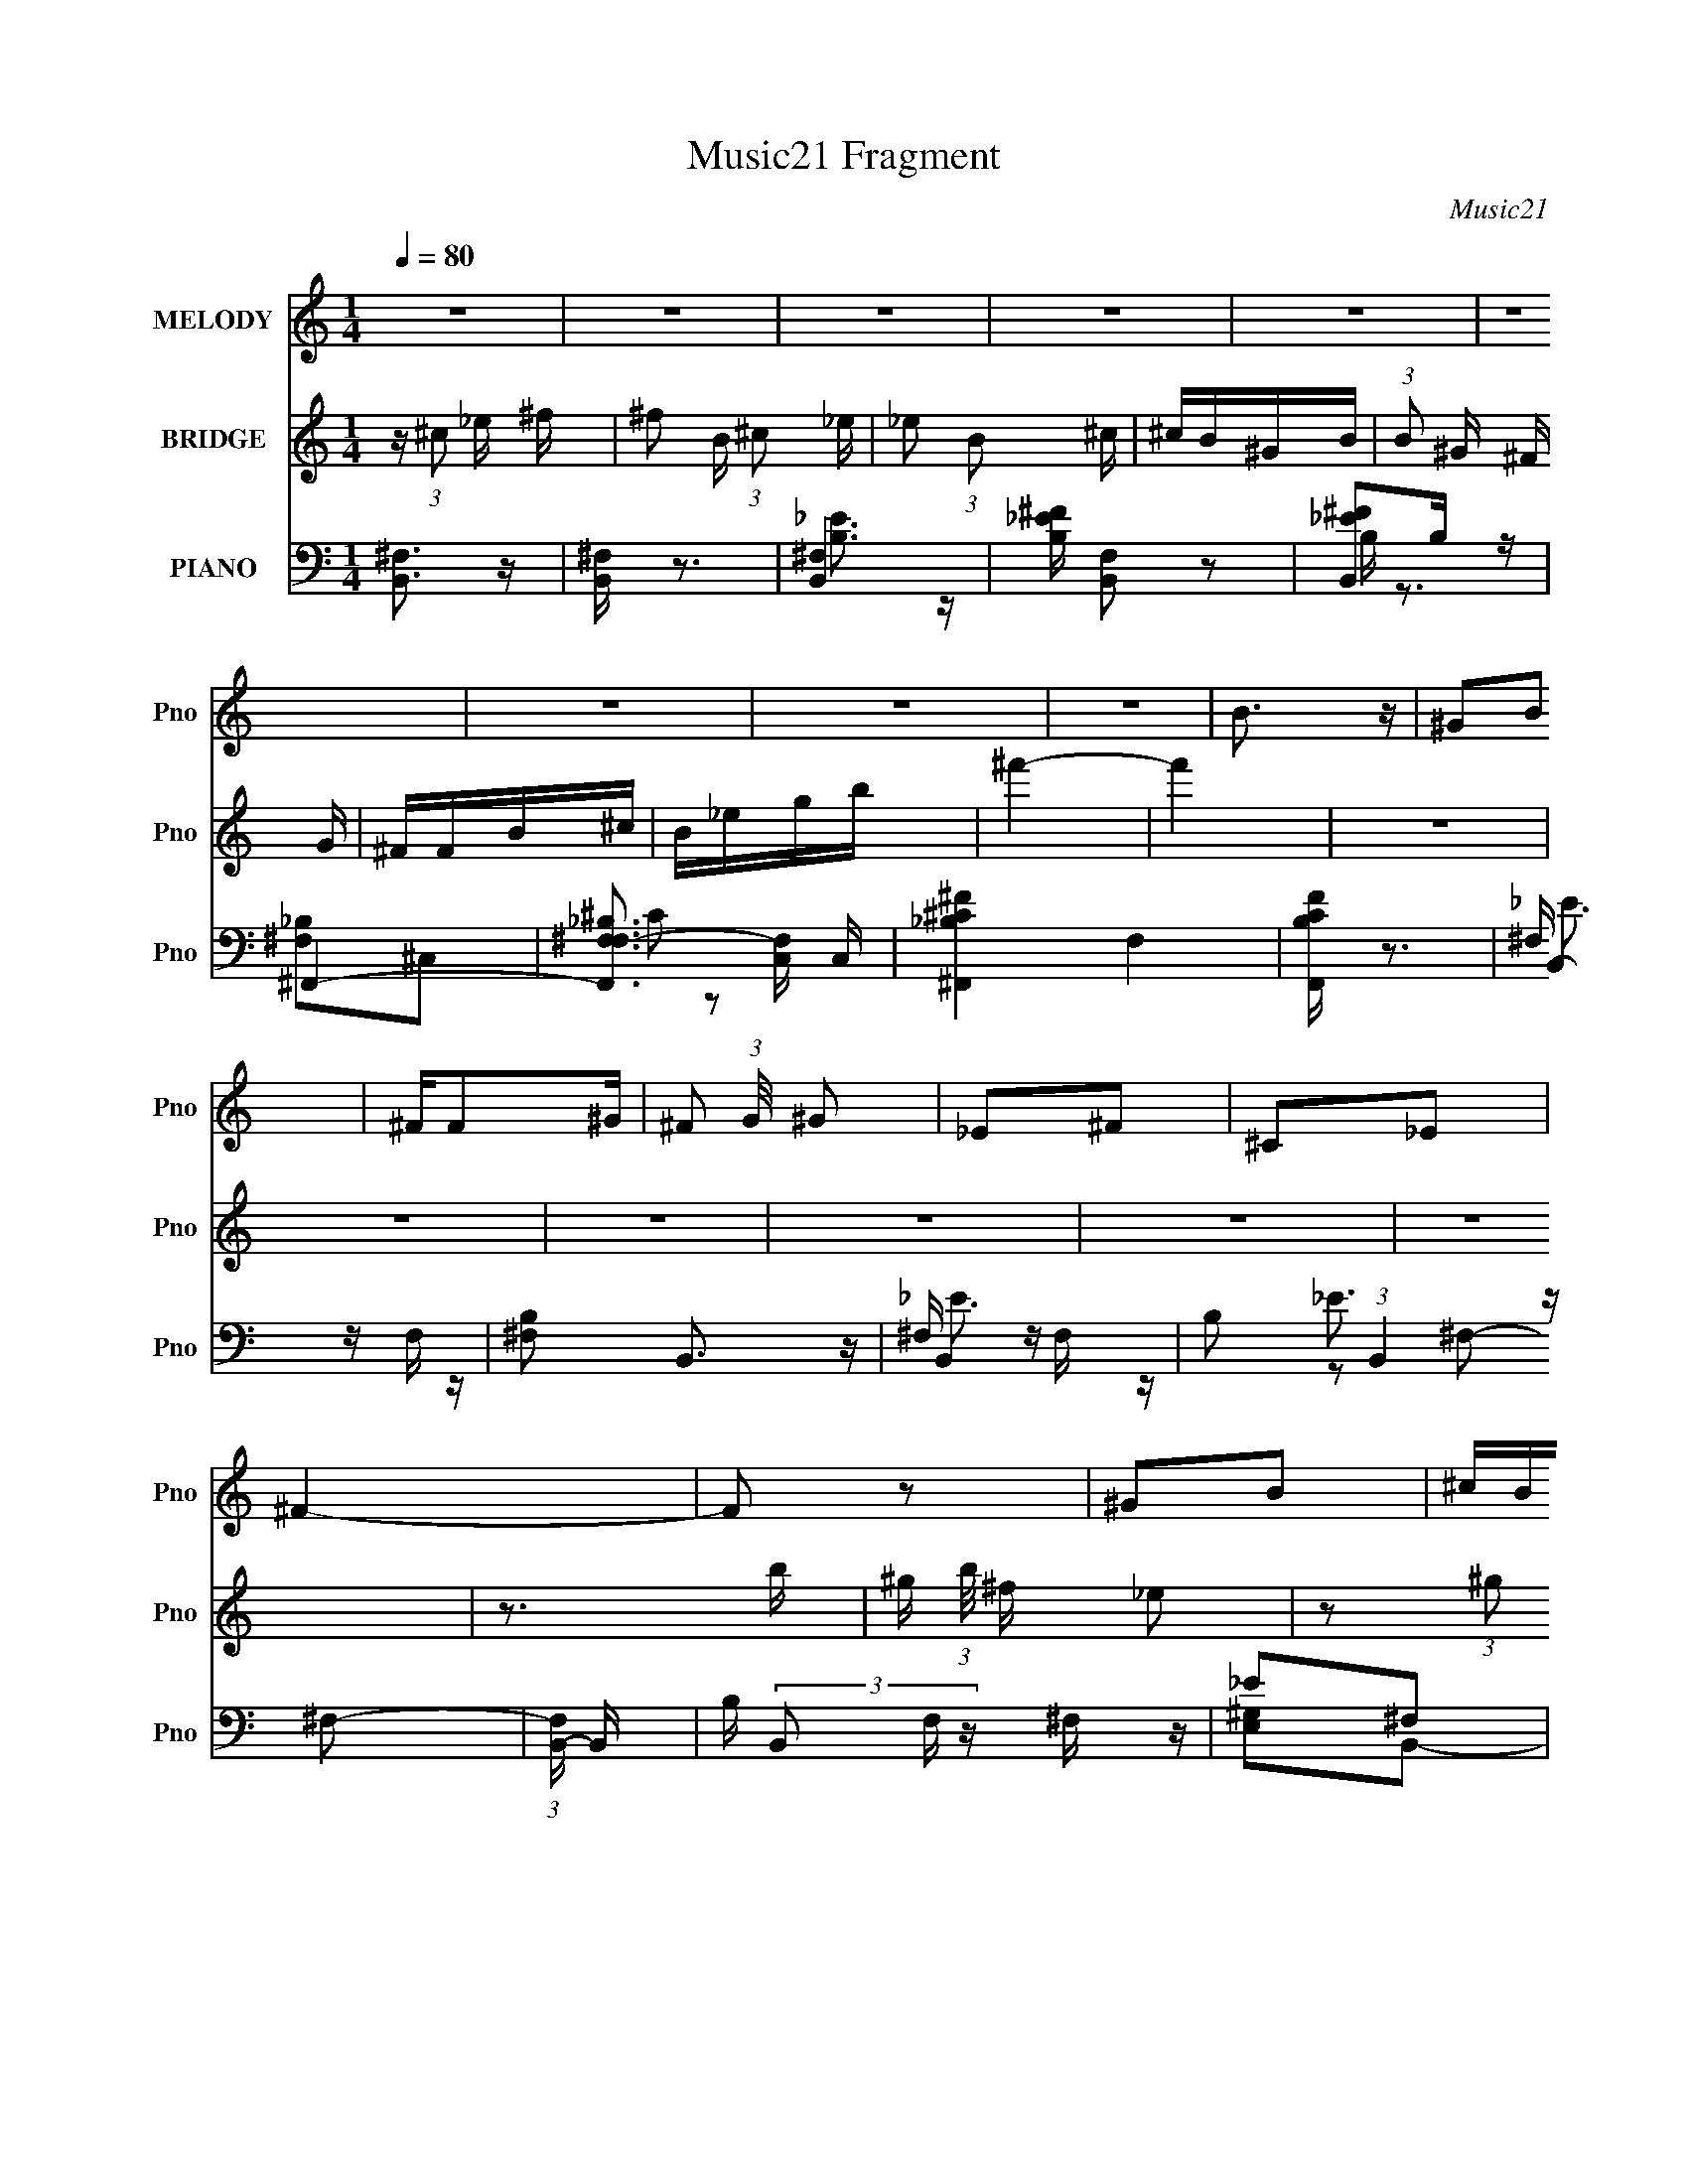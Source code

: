 X:1
T:Music21 Fragment
C:Music21
%%score 1 2 ( 3 4 5 6 )
L:1/16
Q:1/4=80
M:1/4
I:linebreak $
K:none
V:1 treble nm="MELODY" snm="Pno"
L:1/8
V:2 treble nm="BRIDGE" snm="Pno"
V:3 bass nm="PIANO" snm="Pno"
V:4 bass 
V:5 bass 
V:6 bass 
L:1/4
V:1
 z2 | z2 | z2 | z2 | z2 | z2 | z2 | z2 | z2 | B3/2 z/ | ^GB | ^F/F^G/- | ^F (3:2:1G/4 ^G | _E^F | %14
 ^C_E | ^F2- | F z | ^GB | ^c/B/^G- | ^F (3:2:1G/ ^G | _E2 | ^CB, | ^G,B, | ^F,2- | F, z | ^G,B, | %26
 (3:2:1^C2 _E | ^F2- | F z | (3:2:1B2 ^G | ^F_E[Q:1/4=80] | ^F2- | F3/2 z/ | B3/2 z/ | ^GB | %35
 ^F/F^G/- | ^F (3:2:1G/4 ^G |[Q:1/4=80] _E^F | ^C_E | ^F2- | F z | ^GB | ^c/B/^G- | %43
 ^F (3:2:1G/ ^G | _E2 | ^CB, | ^G,B, | ^F,2- | F, z | ^G,B, | (3:2:1^C2 _E | ^F2- | F z | %53
 (3:2:1B2 ^G | ^F_E | ^F2- | F3/2 z/ | B3/2 z/ | ^GB | ^F/F^G/- | ^F (3:2:1G/4 ^G | _E^F | ^C_E | %63
 ^F2- | F z | ^GB | ^c/B/^G- | ^F (3:2:1G/ ^G | _E2 | ^CB, | ^G,B, | ^F,2- | F, z | ^G,B, | %74
 (3:2:1^C2 _E | ^F2- | F z | (3:2:1B2 ^G | ^F_E | ^F2- | F3/2 z/ | B3/2 z/ | ^GB | ^F/F^G/- | %84
 ^F (3:2:1G/4 ^G | _E^F | ^C_E | ^F2- | F z | ^GB | ^c/B/^G- | ^F (3:2:1G/ ^G | _E2 | ^CB, | %94
 ^G,B, | B,2- | B, z | ^C>_E | _E/ z/ E | ^C2- | C3/2 z/ | ^F z/ ^G/ | ^GG | ^F2- | F3/2 z/ | ^GB | %106
 ^c/B/^G- | ^F (3:2:1G/ ^G | _E2 | ^CB, | ^G,B, | B,2- | B, z | ^C>_E | _E/ z/ E | ^C2- | C3/2 z/ | %117
 ^F z/ ^G/ | ^GG | ^F2- | F3/2 z/ | ^GB | ^c/B/^G- | ^F (3:2:1G/ ^G | _E2 | ^CB, | ^G,B, | B,2- | %128
 (3:2:2B,2 z |] %129
V:2
 z (3:2:1^c2 _e ^f | ^f2 B (3:2:1^c2 _e | _e2 (3:2:1B2 ^c | ^cB^GB | (3:2:1B2 ^G ^F G | ^FFB^c | %6
 B_egb | ^f'4- | f'4 | z4 | z4 | z4 | z4 | z4 | z4 | z3 b- | ^g (3:2:1b/ ^f _e2 | z2 (3:2:1^g2 b | %18
 (3:2:1^c'2 b ^g2 | ^f3 z | z _e^f^g | z2 (3:2:1^c2 _e | B^c^GB | ^F ^f (3:2:1^c2 _e- | %24
 ^f (3:2:1e/ ^g (3:2:1_e2 ^c | B3 z | ^G2B2- | (3:2:2^F4 B _e2- | ^f2 (3:2:1e _e2 | B2e2 | %30
 ^g3 e2[Q:1/4=80] | (3:2:1^f4 ^c2- | ^f2 c ^c2 | z2 b^c' | _e'2b2 | z2 (3:2:1^f2 ^g | %36
 (3:2:1b2 ^g ^f2 |[Q:1/4=80] z2 _e^f | ^c_eBc | _e2^fb- | ^g (3:2:1b/ ^f _e2 | z2 (3:2:1^g2 b | %42
 (3:2:1^c'2 b ^g2 | ^f3 z | z _e^f^g | z2 (3:2:1^c2 _e | B^c^GB | ^F ^f (3:2:1^c2 _e- | %48
 ^f (3:2:1e/ ^g (3:2:1_e2 ^c | B3 z | ^G2B2- | (3:2:2^F4 B _e2- | ^f2 (3:2:1e _e2 | B2e2 | ^g3 e2 | %55
 (3:2:1^f4 ^c2- | ^f2 c ^c2 | z4 | z4 | z4 | z4 | z4 | z4 | z3 b- | ^g (3:2:1b/ ^f _e2 | %65
 z2 (3:2:1^g2 b | (3:2:1^c'2 b ^g2 | ^f3 z | z _e^f^g | z2 (3:2:1^c2 _e | B^c^GB | %71
 ^F ^f (3:2:1^c2 _e- | ^f (3:2:1e/ ^g (3:2:1_e2 ^c | B3 z | ^G2B2- | (3:2:2^F4 B _e2- | %76
 ^f2 (3:2:1e _e2 | B2e2 | ^g3 e2 | (3:2:1^f4 ^c2- | ^f2 c ^c2 | z2 b^c' | _e'2b2 | %83
 z2 (3:2:1^f2 ^g | (3:2:1b2 ^g ^f2 | z2 _e^f | ^c_eBc | _e2^fb- | ^g (3:2:1b/ ^f _e2 | %89
 b2 (3:2:1^g2 b | (3:2:1^c'2 b ^g2 | ^f3 z | z _e^f^g | ^c2 (3:2:1B2 c | ^F^GB^c | %95
 B ^f (3:2:1^c2 _e- | ^f (3:2:1e/ ^g (3:2:1^c2 B | ^c4- | c4- | c z _e2- | (3:2:2^f4 e ^c2 | _e4- | %102
 e4- | e2^f2 | (3:2:1^g4 _e2 | ^g4- | g4 | ^f3 z | _e2^cB- | ^c4 (3:2:1B/ | ^F2^G2 | B4- | B4 | %113
 ^c4- | c4- | c z _e2- | (3:2:2^f4 e ^c2 | _e4- | e4- | e2^f2 | (3:2:1^g4 _e2 | ^g4- | g4 | ^f3 z | %124
 _e2^cB- | ^c4 (3:2:1B/ | ^F2^G2 | B4- | B4 (3:2:1[^f_e]2 | ^c4- | c4 | _e4 | ^f4 | ^g2>b2 | _e'4 | %135
 ^c'4 |] %136
V:3
 [B,,^F,]3 z | [B,,^F,] z3 | [B,,^F,]4- | [B,_E^F] [B,,F,]2 z2 | [B,,_E^F]2B, z | ^F,,4- | %6
 [F,,^F,_B,F,-]3 [F,-C,] C, | [^F,,_B,^C^F]4- F,4 | [F,,B,CF] z3 | B,,4- | [^F,B,]2 B,,3 z | %11
 B,,4- | B,2 (3:2:1B,,4 ^F,2- | (3:2:1[F,B,,-] B,,10/3- | B, (3B,,2 F, z ^F, z | _E2^F,2 | %16
 [B,_E]2^F, z | E,,4- | B, E,, B,, z3 | B,,4 | (3:2:2[^G,,B,_E]4 z2 | ^C,4- | [^CE]2 C,2 ^G, z | %23
 ^F,,4- | [F,,^F,F,]3 (6:5:1C,4 | ^G,,4- | [G,,_E]2 [_EE,] E, | _E,,4- | ^F,2 (3:2:1E,,2 B,, z2 | %29
 E,,4- | [E,,E,]2 (3:2:1[E,B,,] B,,4/3[Q:1/4=80] | ^F,,4- | [^F,_B,] F,,2 C, z2 | B,,4- | %34
 [B,_E]2 B,, ^F,2 | B,,4- | [B,_E] B,, z3 |[Q:1/4=80] B,,4- | [^F,B,_E] B,,2 F,2 | [B,,B,]3 z | %40
 [B,,B,_E]2^F, z | E,,4- | [E,,E,^G,] B,, E, z | (3:2:2[B,,B,]4 z2 | ^G,,3 z | ^C,4- | %46
 [C,^CE]2 (3:2:2[^CE] z2 | ^F,,4- | [^C,^F,_B,^C] (3F,,2 C, z F, z | ^G,,4- | [G,,^G,]2 [E,G,] z | %51
 _E,,4- | [E,,_B,B,_E] (3:2:1B,, x/3 E z | E,,4- | [E,,E,] [E,B,,](3:2:2B,,2 z | ^F,,4- | %56
 [^F,^C] (3:2:1F,,4 ^C,2 | B,,4- | [B,,_E]B,(3:2:2^F,2 z | [B,B,,-] B,,3- | [B,,_EB,]2>^F,2- | %61
 (3:2:1[F,B,,-]/ B,,11/3- | _E B,,3 B, ^F, B,- | (3:2:1[B,B,,-]/ B,,11/3- | %64
 (3:2:1[B,,_E]2 (3z B,2 z | E,,4- | (3:2:1[E,,E^G,]4(3:2:2^G, z | [B,B,,] B,,2_E- | %68
 (3:2:1[E^G,,]/ ^G,,8/3_E- | (3:2:1[E^C,-]/ ^C,11/3- | (3[C,^C^G,C]4[CE] z | ^F,,4- | %72
 [F,,^F^F,]3 [C,^C]3 (3:2:1C/ | ^G,,4- | _E (3:2:1G,,4 E,2 B, ^G, B, | ^F,,4- | %76
 (3:2:4[F,,_E^F,]4[^F,E,] E,20/7 B,/ | E,,4- | (3:2:4[E,,B,B,]4 [B,B,,] B,,20/7 G,/ | ^F,,4- | %80
 [F,,^F^F,]4 (12:11:1C,4 | B,,4- | [B,,_E]B,(3:2:2^F,2 z | [B,B,,-] B,,3- | [B,,_EB,]2>^F,2- | %85
 (3:2:1[F,B,,-]/ B,,11/3- | _E B,,3 B, ^F, B,- | (3:2:1[B,B,,-]/ B,,11/3- | %88
 (3:2:1[B,,_E]2 (3z B,2 z | E,,4- | (3:2:1[E,,E^G,]4(3:2:2^G, z | [B,B,,] B,,2_E- | %92
 (3:2:1[E^G,,]/ ^G,,8/3_E- | (3:2:1[E^C,]/ ^C,8/3E- | [E^F,,] ^F,,3 | (3:2:1[B,B,,-]/ B,,11/3- | %96
 [B,,_EB,]4 | [C^C,,-] ^C,,3- | ^C C,, z2 [^F,_B,C]- | [F,B,C^F,,-] ^F,,3- | %100
 [F,,^F^F,]3 [^F,C,] (6:5:1C,14/5 | [B,B,,-] B,,3- | B, B,, z2 [_E,^F,]- | %103
 (3:2:1[E,F,_E,,-]/ _E,,11/3- | [E,,_E^F,_E,]4 B,,4 | E,,4- | (3:2:1[E,,E^G,]4(3:2:2^G, z | %107
 [B,B,,] B,,2_E- | (3:2:1[E^G,,]/ ^G,,8/3_E- | (3:2:1[E^C,]/ ^C,8/3E- | [E^F,,] ^F,,3 | %111
 (3:2:1[B,B,,-]/ B,,11/3- | [B,,_EB,]4 | [C^C,,-] ^C,,3- | ^C C,, z2 [^F,_B,C]- | %115
 [F,B,C^F,,-] ^F,,3- | [F,,^F^F,]3 [^F,C,] (6:5:1C,14/5 | [B,B,,-] B,,3- | B, B,, z2 [_E,^F,]- | %119
 (3:2:1[E,F,_E,,-]/ _E,,11/3- | [E,,_E^F,_E,]4 B,,4 | E,,4- | (3:2:1[E,,E^G,]4(3:2:2^G, z | %123
 [B,B,,] B,,2_E- | (3:2:1[E^G,,]/ ^G,,8/3_E- | (3:2:1[E^C,]/ ^C,8/3E- | [E^F,,] ^F,,3 | %127
 (3:2:1[B,B,,-]/ B,,11/3- | [B,,_EB,]4 | ^C,,4- | [C,,^C]2 [^CG,,] (3:2:1[G,^G,]/^G,2/3 | _E,,4- | %132
 (3:2:1[E,,_B,_E,]4 [_E,B,,]/3 [B,,^F,]2/3[^F,F,]/3 | E,,3 z | [^F,,^F,_B,]2 z2 | [^F,B,,B,_E]4- | %136
 [F,B,,B,E]3 z |] %137
V:4
 x4 | x4 | [B,_E]3 z | x5 | B, z3 | [^F,_B,]2^C,2- | ^C2 z2 x | x8 | x4 | ^F, z F, z | x6 | %11
 ^F, z F, z | x20/3 | _E3 z | x17/3 | x4 | x4 | [E,^G,]2B,,2- | x6 | ^F, z F, z | z2 ^G,2 | %21
 ^C2^G,2 | x6 | [^F,^C]2^C,2- | (3:2:2[_B,^C]4 z2 x7/3 | (3:2:2[^G,B,]4 z2 | z2 ^G,2 | _B,2_B,,2- | %28
 x19/3 | (3:2:2E,4 z2 | z2 ^G,2 | [^F,_B,]3 z | x6 | (3:2:2[B,_E]4 z2 | x5 | (3:2:2[B,_E]4 z2 | %36
 x5 | ^F, z F, z | x5 | z2 ^F, z | x4 | [E,^G,]2B,,2- | B,2 z2 | ^F, z F, z | [^G,B,_E]2G, z | %45
 (3:2:2[^CE]4 z2 | z2 ^G, z | [^F,_B,^C]2^C,2- | x17/3 | (3:2:2[^G,B,]4 z2 | (3:2:2[B,_E]4 z2 | %51
 [_B,_E]3 z | ^F2 z2 | [E,^G,]3 z | ^G,2>E,2 | ^C,4 | x17/3 | z2 (3:2:2^F,2 z | z3 B,- | z2 B,^F, | %60
 z (3:2:2^F,2 z2 | z2 (3:2:2^F,2 z | x7 | z ^F,B,F, | z ^F, z F, | z2 (3:2:2^G,2 z | z B, z B,- | %67
 z (3:2:2^F,2 z2 | z (3:2:2_E,4 z/ | z (3:2:2^G,2 z E- | z3 ^G, | z ^C,3- | z (3:2:2^C2 z2 x7/3 | %73
 z2 _E,2- | x26/3 | z _E,3- | z _B, z B, x4/3 | z B,,3- | z (3:2:2E2 z E, x4/3 | z ^C,3- | %80
 z (3:2:2^C2 z C x11/3 | z2 (3:2:2^F,2 z | z3 B,- | z2 B,^F, | z (3:2:2^F,2 z2 | z2 (3:2:2^F,2 z | %86
 x7 | z ^F,B,F, | z ^F, z F, | z2 (3:2:2^G,2 z | z B, z B,- | z (3:2:2^F,2 z2 | z (3:2:2_E,4 z/ | %93
 z (3:2:2^G,2 z2 | z (3:2:2^C,4 z/ | z ^F,B,F, | z ^F, z [F,^G,] | E3 z | x5 | z2 ^C,2- | %100
 z3 ^F, x7/3 | _E3 z | x5 | _B, z _B,,2- | z (3:2:2_B,4 z/ x4 | z2 (3:2:2^G,2 z | z B, z B,- | %107
 z (3:2:2^F,2 z2 | z (3:2:2_E,4 z/ | z (3:2:2^G,2 z2 | z (3:2:2^C,4 z/ | z ^F,B,F, | %112
 z ^F, z [F,^G,] | E3 z | x5 | z2 ^C,2- | z3 ^F, x7/3 | _E3 z | x5 | _B, z _B,,2- | %120
 z (3:2:2_B,4 z/ x4 | z2 (3:2:2^G,2 z | z B, z B,- | z (3:2:2^F,2 z2 | z (3:2:2_E,4 z/ | %125
 z (3:2:2^G,2 z2 | z (3:2:2^C,4 z/ | z ^F,B,F, | z ^F, z F, | z ^G,,3- | z (3:2:2^G,2 z2 | %131
 z _B,,3- | z ^F, z2 | z B,,2 z | x4 | x4 | x4 |] %137
V:5
 x4 | x4 | x4 | x5 | x4 | x4 | x5 | x8 | x4 | _E3 z | x6 | _E3 z | x20/3 | z2 ^F,2- | x17/3 | x4 | %16
 x4 | x4 | x6 | (3:2:2B,4 z2 | x4 | x4 | x6 | x4 | x19/3 | z2 _E,2- | x4 | x4 | x19/3 | ^G,4 | x4 | %31
 z2 ^C,2- | x6 | z2 ^F, z | x5 | z2 ^F,2 | x5 | B,2 z2 | x5 | x4 | x4 | x4 | x4 | x4 | x4 | %45
 z2 ^G, z | x4 | x4 | x17/3 | z2 _E,2- | x4 | z2 _B,,2- | x4 | z2 B,,2- | x4 | z2 (3:2:2^F,2 z | %56
 x17/3 | z3 B, | x4 | x4 | x4 | z3 B, | x7 | x4 | x4 | z3 B, | x4 | z2 B, z | z2 ^G, z | %69
 z2 (3:2:2^C2 z | x4 | z2 (3:2:2^F,2 z | x19/3 | z3 ^G, | x26/3 | z2 ^F,2 | x16/3 | z2 E,2 | %78
 x16/3 | z2 (3:2:2^F,2 z | x23/3 | z3 B, | x4 | x4 | x4 | z3 B, | x7 | x4 | x4 | z3 B, | x4 | %91
 z2 B, z | z2 ^G, z | z2 ^C z | z2 (3:2:2^F,2 z | x4 | z3 ^C- | z2 ^G,2 | x5 | z3 [^F,_B,^C] | %100
 z3 B,- x7/3 | (3:2:2z2 ^F,4 | x5 | x4 | x8 | z3 B, | x4 | z2 B, z | z2 ^G, z | z2 ^C z | %110
 z2 (3:2:2^F,2 z | x4 | z3 ^C- | z2 ^G,2 | x5 | z3 [^F,_B,^C] | z3 B,- x7/3 | (3:2:2z2 ^F,4 | x5 | %119
 x4 | x8 | z3 B, | x4 | z2 B, z | z2 ^G, z | z2 ^C z | z2 (3:2:2^F,2 z | x4 | x4 | z2 ^C,2 | %130
 z2 (3:2:2^C,2 z | z2 (3:2:2_E,2 z | x4 | z2 E, z | x4 | x4 | x4 |] %137
V:6
 x | x | x | x5/4 | x | x | x5/4 | x2 | x | x | x3/2 | x | x5/3 | x | x17/12 | x | x | x | x3/2 | %19
 x | x | x | x3/2 | x | x19/12 | x | x | x | x19/12 | z/ B,,/- | x | x | x3/2 | x | x5/4 | x | %36
 x5/4 | x | x5/4 | x | x | x | x | x | x | x | x | x | x17/12 | x | x | x | x | x | x | %55
 z3/4 _B,/4 | x17/12 | x | x | x | x | x | x7/4 | x | x | x | x | x | x | x | x | z3/4 ^C/4- | %72
 x19/12 | x | x13/6 | z3/4 _B,/4- | x4/3 | z3/4 ^G,/4- | x4/3 | z3/4 ^C/4 | x23/12 | x | x | x | %84
 x | x | x7/4 | x | x | x | x | x | x | x | z3/4 _B,/4- | x | x | x | x5/4 | x | x19/12 | x | %102
 x5/4 | x | x2 | x | x | x | x | x | z3/4 _B,/4- | x | x | x | x5/4 | x | x19/12 | x | x5/4 | x | %120
 x2 | x | x | x | x | x | z3/4 _B,/4- | x | x | z3/4 ^G,/4- | x | z3/4 ^F,/4- | x | x | x | x | %136
 x |] %137
